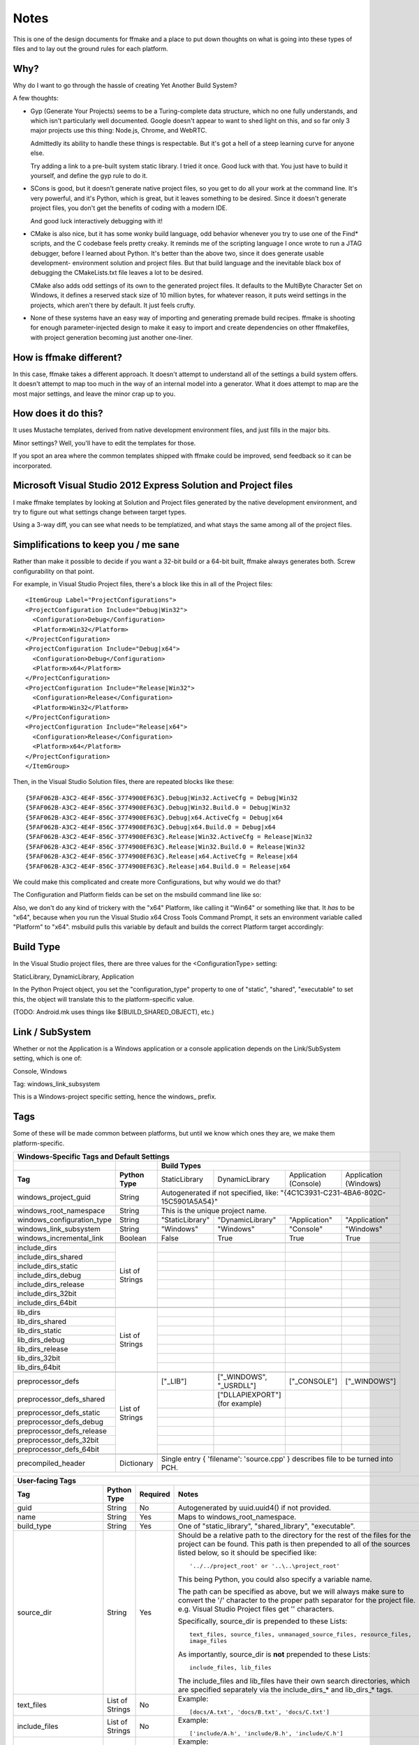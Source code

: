 Notes
=====

This is one of the design documents for ffmake and a place to 
put down thoughts on what is going into these types of files and
to lay out the ground rules for each platform.

Why?
----

Why do I want to go through the hassle of creating Yet Another
Build System?

A few thoughts:

* Gyp (Generate Your Projects) seems to be a Turing-complete
  data structure, which no one fully understands, and which 
  isn't particularly well documented. Google doesn't appear
  to want to shed light on this, and so far only 3 major projects
  use this thing: Node.js, Chrome, and WebRTC.
  
  Admittedly its ability to handle these things is respectable.
  But it's got a hell of a steep learning curve for anyone else.
  
  Try adding a link to a pre-built system static library. 
  I tried it once. Good luck with that. You just have to build it
  yourself, and define the gyp rule to do it.
  
* SCons is good, but it doesn't generate native project files,
  so you get to do all your work at the command line. It's
  very powerful, and it's Python, which is great, but
  it leaves something to be desired. Since it doesn't generate
  project files, you don't get the benefits of coding with a 
  modern IDE.
  
  And good luck interactively debugging with it!
  
* CMake is also nice, but it has some wonky build language, 
  odd behavior whenever you try to use one of the Find* scripts,
  and the C codebase feels pretty creaky. It reminds me of the
  scripting language I once wrote to run a JTAG debugger, before
  I learned about Python. It's better 
  than the above two, since it does generate usable development-
  environment solution and project files. But that build language
  and the inevitable black box of debugging the CMakeLists.txt
  file leaves a lot to be desired.
  
  CMake also adds odd settings of its own to the generated 
  project files. It defaults to the MultiByte Character Set on 
  Windows, it defines a reserved stack size of 10 million bytes,
  for whatever reason, it puts weird settings in the projects,
  which aren't there by default. It just feels crufty.

* None of these systems have an easy way of importing and 
  generating premade build recipes. ffmake is shooting for 
  enough parameter-injected design to make it easy to import
  and create dependencies on other ffmakefiles, with project
  generation becoming just another one-liner.

How is ffmake different?
------------------------
  
In this case, ffmake takes a different approach. It doesn't
attempt to understand all of the settings a build system offers.
It doesn't attempt to map too much in the way of an internal 
model into a generator. What it does attempt to map are the most
major settings, and leave the minor crap up to you.

How does it do this?
--------------------

It uses Mustache templates, derived from native development
environment files, and just fills in the major bits.

Minor settings? Well, you'll have to edit the templates for those.

If you spot an area where the common templates shipped with 
ffmake could be improved, send feedback so it can be incorporated.

Microsoft Visual Studio 2012 Express Solution and Project files
---------------------------------------------------------------

I make ffmake templates by looking at Solution and Project files 
generated by the native development environment, and try to 
figure out what settings change between target types.

Using a 3-way diff, you can see what needs to be templatized,
and what stays the same among all of the project files.

.. image:: 3-way-project-diff.png

Simplifications to keep you / me sane
-------------------------------------

Rather than make it possible to decide if you want a 32-bit build
or a 64-bit built, ffmake always generates both. Screw configurability
on that point.

For example, in Visual Studio Project files, there's a block like this
in all of the Project files::

    <ItemGroup Label="ProjectConfigurations">
    <ProjectConfiguration Include="Debug|Win32">
      <Configuration>Debug</Configuration>
      <Platform>Win32</Platform>
    </ProjectConfiguration>
    <ProjectConfiguration Include="Debug|x64">
      <Configuration>Debug</Configuration>
      <Platform>x64</Platform>
    </ProjectConfiguration>
    <ProjectConfiguration Include="Release|Win32">
      <Configuration>Release</Configuration>
      <Platform>Win32</Platform>
    </ProjectConfiguration>
    <ProjectConfiguration Include="Release|x64">
      <Configuration>Release</Configuration>
      <Platform>x64</Platform>
    </ProjectConfiguration>
    </ItemGroup>
    
Then, in the Visual Studio Solution files, there are repeated blocks like 
these::

    {5FAF062B-A3C2-4E4F-856C-3774900EF63C}.Debug|Win32.ActiveCfg = Debug|Win32
    {5FAF062B-A3C2-4E4F-856C-3774900EF63C}.Debug|Win32.Build.0 = Debug|Win32
    {5FAF062B-A3C2-4E4F-856C-3774900EF63C}.Debug|x64.ActiveCfg = Debug|x64
    {5FAF062B-A3C2-4E4F-856C-3774900EF63C}.Debug|x64.Build.0 = Debug|x64
    {5FAF062B-A3C2-4E4F-856C-3774900EF63C}.Release|Win32.ActiveCfg = Release|Win32
    {5FAF062B-A3C2-4E4F-856C-3774900EF63C}.Release|Win32.Build.0 = Release|Win32
    {5FAF062B-A3C2-4E4F-856C-3774900EF63C}.Release|x64.ActiveCfg = Release|x64
    {5FAF062B-A3C2-4E4F-856C-3774900EF63C}.Release|x64.Build.0 = Release|x64

We could make this complicated and create more Configurations,
but why would we do that?

The Configuration and Platform fields can be set on the msbuild
command line like so:


Also, we don't do any kind of trickery with the "x64" Platform, 
like calling it "Win64" or something like that. It *has* to be "x64", 
because when you run the Visual Studio x64 
Cross Tools Command Prompt, it sets an environment variable called
"Platform" to "x64". msbuild pulls this variable by default and builds
the correct Platform target accordingly:

.. image:: vs2012-x64-cross-tools-command-prompt.png

Build Type
----------

In the Visual Studio project files, there are three values for
the <ConfigurationType> setting:

StaticLibrary, DynamicLibrary, Application

In the Python Project object, you set the "configuration_type"
property to one of "static", "shared", "executable" to set this,
the object will translate this to the platform-specific value.

(TODO: Android.mk uses things like $(BUILD_SHARED_OBJECT), etc.)

Link / SubSystem
----------------

Whether or not the Application is a Windows application or a 
console application depends on the Link/SubSystem setting,
which is one of:

Console, Windows

Tag: windows_link_subsystem

This is a Windows-project specific setting, hence the windows\_
prefix.

Tags
----

Some of these will be made common between platforms, but until
we know which ones they are, we make them platform-specific.

+--------------------------------------------------------------------------------------------------------------------------------------------------+
|                                                  **Windows-Specific Tags and Default Settings**                                                  |
+------------------------------+------------------+------------------------------------------------------------------------------------------------+
|                              |                  |                                        **Build Types**                                         |
+------------------------------+------------------+--------------------+-------------------------+------------------------+------------------------+
|           **Tag**            | **Python Type**  |   StaticLibrary    |     DynamicLibrary      | Application (Console)  | Application (Windows)  |
+------------------------------+------------------+--------------------+-------------------------+------------------------+------------------------+
| windows_project_guid         | String           | Autogenerated if not specified, like: "{4C1C3931-C231-4BA6-802C-15C5901A5A54}"                 |
+------------------------------+------------------+------------------------------------------------------------------------------------------------+
| windows_root_namespace       | String           | This is the unique project name.                                                               |
+------------------------------+------------------+--------------------+-------------------------+------------------------+------------------------+
| windows_configuration_type   | String           | "StaticLibrary"    | "DynamicLibrary"        | "Application"          | "Application"          |
+------------------------------+------------------+--------------------+-------------------------+------------------------+------------------------+
| windows_link_subsystem       | String           | "Windows"          | "Windows"               | "Console"              | "Windows"              |
+------------------------------+------------------+--------------------+-------------------------+------------------------+------------------------+
| windows_incremental_link     | Boolean          | False              | True                    | True                   | True                   |
+------------------------------+------------------+--------------------+-------------------------+------------------------+------------------------+
|                              |                  |                    |                         |                        |                        |
+------------------------------+------------------+--------------------+-------------------------+------------------------+------------------------+
| include_dirs                 |                  |                    |                         |                        |                        |
+------------------------------+                  +--------------------+-------------------------+------------------------+------------------------+
| include_dirs_shared          |                  |                    |                         |                        |                        |
+------------------------------+                  +--------------------+-------------------------+------------------------+------------------------+
| include_dirs_static          |                  |                    |                         |                        |                        |
+------------------------------+                  +--------------------+-------------------------+------------------------+------------------------+
| include_dirs_debug           | List of Strings  |                    |                         |                        |                        |
+------------------------------+                  +--------------------+-------------------------+------------------------+------------------------+
| include_dirs_release         |                  |                    |                         |                        |                        |
+------------------------------+                  +--------------------+-------------------------+------------------------+------------------------+
| include_dirs_32bit           |                  |                    |                         |                        |                        |
+------------------------------+                  +--------------------+-------------------------+------------------------+------------------------+
| include_dirs_64bit           |                  |                    |                         |                        |                        |
+------------------------------+------------------+--------------------+-------------------------+------------------------+------------------------+
|                                                                                                                                                  |
+------------------------------+------------------+--------------------+-------------------------+------------------------+------------------------+
| lib_dirs                     |                  |                    |                         |                        |                        |
+------------------------------+                  +--------------------+-------------------------+------------------------+------------------------+
| lib_dirs_shared              |                  |                    |                         |                        |                        |
+------------------------------+                  +--------------------+-------------------------+------------------------+------------------------+
| lib_dirs_static              |                  |                    |                         |                        |                        |
+------------------------------+                  +--------------------+-------------------------+------------------------+------------------------+
| lib_dirs_debug               | List of Strings  |                    |                         |                        |                        |
+------------------------------+                  +--------------------+-------------------------+------------------------+------------------------+
| lib_dirs_release             |                  |                    |                         |                        |                        |
+------------------------------+                  +--------------------+-------------------------+------------------------+------------------------+
| lib_dirs_32bit               |                  |                    |                         |                        |                        |
+------------------------------+                  +--------------------+-------------------------+------------------------+------------------------+
| lib_dirs_64bit               |                  |                    |                         |                        |                        |
+------------------------------+------------------+--------------------+-------------------------+------------------------+------------------------+
|                                                                                                                                                  |
+------------------------------+------------------+--------------------+-------------------------+------------------------+------------------------+
| preprocessor_defs            |                  | ["_LIB"]           | ["_WINDOWS", "_USRDLL"] | ["_CONSOLE"]           | ["_WINDOWS"]           |
+------------------------------+                  +--------------------+-------------------------+------------------------+------------------------+
| preprocessor_defs_shared     |                  |                    | ["DLLAPIEXPORT"]        |                        |                        |
|                              |                  |                    | (for example)           |                        |                        |
+------------------------------+                  +--------------------+-------------------------+------------------------+------------------------+
| preprocessor_defs_static     |                  |                    |                         |                        |                        |
+------------------------------+                  +--------------------+-------------------------+------------------------+------------------------+
| preprocessor_defs_debug      | List of Strings  |                    |                         |                        |                        |
+------------------------------+                  +--------------------+-------------------------+------------------------+------------------------+
| preprocessor_defs_release    |                  |                    |                         |                        |                        |
+------------------------------+                  +--------------------+-------------------------+------------------------+------------------------+
| preprocessor_defs_32bit      |                  |                    |                         |                        |                        |
+------------------------------+                  +--------------------+-------------------------+------------------------+------------------------+
| preprocessor_defs_64bit      |                  |                    |                         |                        |                        |
+------------------------------+------------------+--------------------+-------------------------+------------------------+------------------------+
|                                                                                                                                                  |
+------------------------------+------------------+------------------------------------------------------------------------------------------------+
| precompiled_header           | Dictionary       | Single entry { 'filename': 'source.cpp' } describes file to be turned into PCH.                |
+------------------------------+------------------+------------------------------------------------------------------------------------------------+

                                                 

+--------------------------------------------------------------------------------------------------------------------------------------------------+
|                                                               **User-facing Tags**                                                               |
+------------------------------+------------------+--------------------+---------------------------------------------------------------------------+
| **Tag**                      | **Python Type**  | **Required**       | **Notes**                                                                 |
+------------------------------+------------------+--------------------+---------------------------------------------------------------------------+
| guid                         | String           | No                 | Autogenerated by uuid.uuid4() if not provided.                            |
+------------------------------+------------------+--------------------+---------------------------------------------------------------------------+
| name                         | String           | Yes                | Maps to windows_root_namespace.                                           |
+------------------------------+------------------+--------------------+---------------------------------------------------------------------------+
| build_type                   | String           | Yes                | One of "static_library", "shared_library", "executable".                  |
+------------------------------+------------------+--------------------+---------------------------------------------------------------------------+
| source_dir                   | String           | Yes                | Should be a relative path to the directory for the rest of the files for  |
|                              |                  |                    | the project can be found. This path is then prepended to all of the       |
|                              |                  |                    | sources listed below, so it should be specified like::                    |
|                              |                  |                    |                                                                           |
|                              |                  |                    |     '../../project_root' or '..\..\project_root'                          |
|                              |                  |                    |                                                                           |
|                              |                  |                    | This being Python, you could also specify a variable name.                |
|                              |                  |                    |                                                                           |
|                              |                  |                    | The path can be specified as above, but we will always make sure to       |
|                              |                  |                    | convert the '/' character to the proper path separator for the project    |
|                              |                  |                    | file. e.g. Visual Studio Project files get '\' characters.                |
|                              |                  |                    |                                                                           |
|                              |                  |                    | Specifically, source_dir is prepended to these Lists::                    |
|                              |                  |                    |                                                                           |
|                              |                  |                    |     text_files, source_files, unmanaged_source_files, resource_files,     |
|                              |                  |                    |     image_files                                                           |
|                              |                  |                    |                                                                           |
|                              |                  |                    | As importantly, source_dir is **not** prepended to these Lists::          |
|                              |                  |                    |                                                                           |
|                              |                  |                    |     include_files, lib_files                                              |
|                              |                  |                    |                                                                           |
|                              |                  |                    | The include_files and lib_files have their own search directories, which  |
|                              |                  |                    | are specified separately via the include_dirs_* and lib_dirs_* tags.      |
+------------------------------+------------------+--------------------+---------------------------------------------------------------------------+
| text_files                   | List of Strings  | No                 | Example::                                                                 |
|                              |                  |                    |                                                                           |
|                              |                  |                    |     [docs/A.txt', 'docs/B.txt', 'docs/C.txt']                             |
|                              |                  |                    |                                                                           |
+------------------------------+------------------+--------------------+---------------------------------------------------------------------------+
| include_files                | List of Strings  | No                 | Example::                                                                 |
|                              |                  |                    |                                                                           |
|                              |                  |                    |     ['include/A.h', 'include/B.h', 'include/C.h']                         |
|                              |                  |                    |                                                                           |
+------------------------------+------------------+--------------------+---------------------------------------------------------------------------+
| lib_files                    | List of Strings  | No                 | Example::                                                                 |
|                              |                  |                    |                                                                           |
|                              |                  |                    |     ['A', 'B', 'C']                                                       |
|                              |                  |                    |                                                                           |
|                              |                  |                    | Note::                                                                    |
|                              |                  |                    |                                                                           |
|                              |                  |                    |     This is one of the few places where you leave the file extension off  |
|                              |                  |                    |     and ffmake will attach the correct extension for you.                 |
|                              |                  |                    |                                                                           |
|                              |                  |                    |     On Windows, this is ".lib". On Mac and Unix this is ".a".             |
+------------------------------+------------------+--------------------+---------------------------------------------------------------------------+
| source_files                 | List of Strings  | No                 | Example::                                                                 |
|                              |                  |                    |                                                                           |
|                              |                  |                    |     ['src/A.cpp', 'src/B.cpp', 'src/C.cpp']                               |
|                              |                  |                    |                                                                           |
+------------------------------+------------------+--------------------+---------------------------------------------------------------------------+
| unmanaged_source_files       | List of Strings  | No                 | Example::                                                                 |
|                              |                  |                    |                                                                           |
|                              |                  |                    |     ['src/D.cpp', 'src/E.cpp', 'src/F.cpp']                               |
|                              |                  |                    |                                                                           |
|                              |                  |                    | Note::                                                                    |
|                              |                  |                    |                                                                           |
|                              |                  |                    |     Seemed to be used by Windows DLLs, not sure why you have to           |
|                              |                  |                    |     opt-out of managed builds, but there you go..                         |
|                              |                  |                    |                                                                           |
+------------------------------+------------------+--------------------+---------------------------------------------------------------------------+
| resource_files               | List of Strings  | No                 | Example::                                                                 |
|                              |                  |                    |                                                                           |
|                              |                  |                    |     ['src/A.rc']                                                          |
|                              |                  |                    |                                                                           |
+------------------------------+------------------+--------------------+---------------------------------------------------------------------------+
| image_files                  | List of Strings  | No                 | Example::                                                                 |
|                              |                  |                    |                                                                           |
|                              |                  |                    |     ['images/A.png', 'images/B.ico']                                      |
|                              |                  |                    |                                                                           |
+------------------------------+------------------+--------------------+---------------------------------------------------------------------------+
| name                         | String           | Yes                | Maps to windows_root_namespace.                                           |
+------------------------------+------------------+--------------------+---------------------------------------------------------------------------+


Instantiating a WindowsProject object
-------------------------------------

::

    wp = WindowsProject(name="ProjectName", build_type="static_library", source_dir="", source_files=[])
    wp.render(stdout=True)

source_dir specifies the base directory against which all 
source_files can be specified relatively.

So let's say you have:

::

    project/src/A.cpp
    project/src/B.cpp
    project/src/C.cpp

